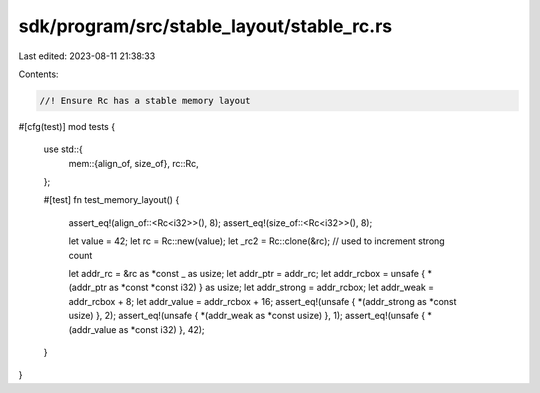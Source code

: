 sdk/program/src/stable_layout/stable_rc.rs
==========================================

Last edited: 2023-08-11 21:38:33

Contents:

.. code-block:: rs

    //! Ensure Rc has a stable memory layout

#[cfg(test)]
mod tests {
    use std::{
        mem::{align_of, size_of},
        rc::Rc,
    };

    #[test]
    fn test_memory_layout() {
        assert_eq!(align_of::<Rc<i32>>(), 8);
        assert_eq!(size_of::<Rc<i32>>(), 8);

        let value = 42;
        let rc = Rc::new(value);
        let _rc2 = Rc::clone(&rc); // used to increment strong count

        let addr_rc = &rc as *const _ as usize;
        let addr_ptr = addr_rc;
        let addr_rcbox = unsafe { *(addr_ptr as *const *const i32) } as usize;
        let addr_strong = addr_rcbox;
        let addr_weak = addr_rcbox + 8;
        let addr_value = addr_rcbox + 16;
        assert_eq!(unsafe { *(addr_strong as *const usize) }, 2);
        assert_eq!(unsafe { *(addr_weak as *const usize) }, 1);
        assert_eq!(unsafe { *(addr_value as *const i32) }, 42);
    }
}


